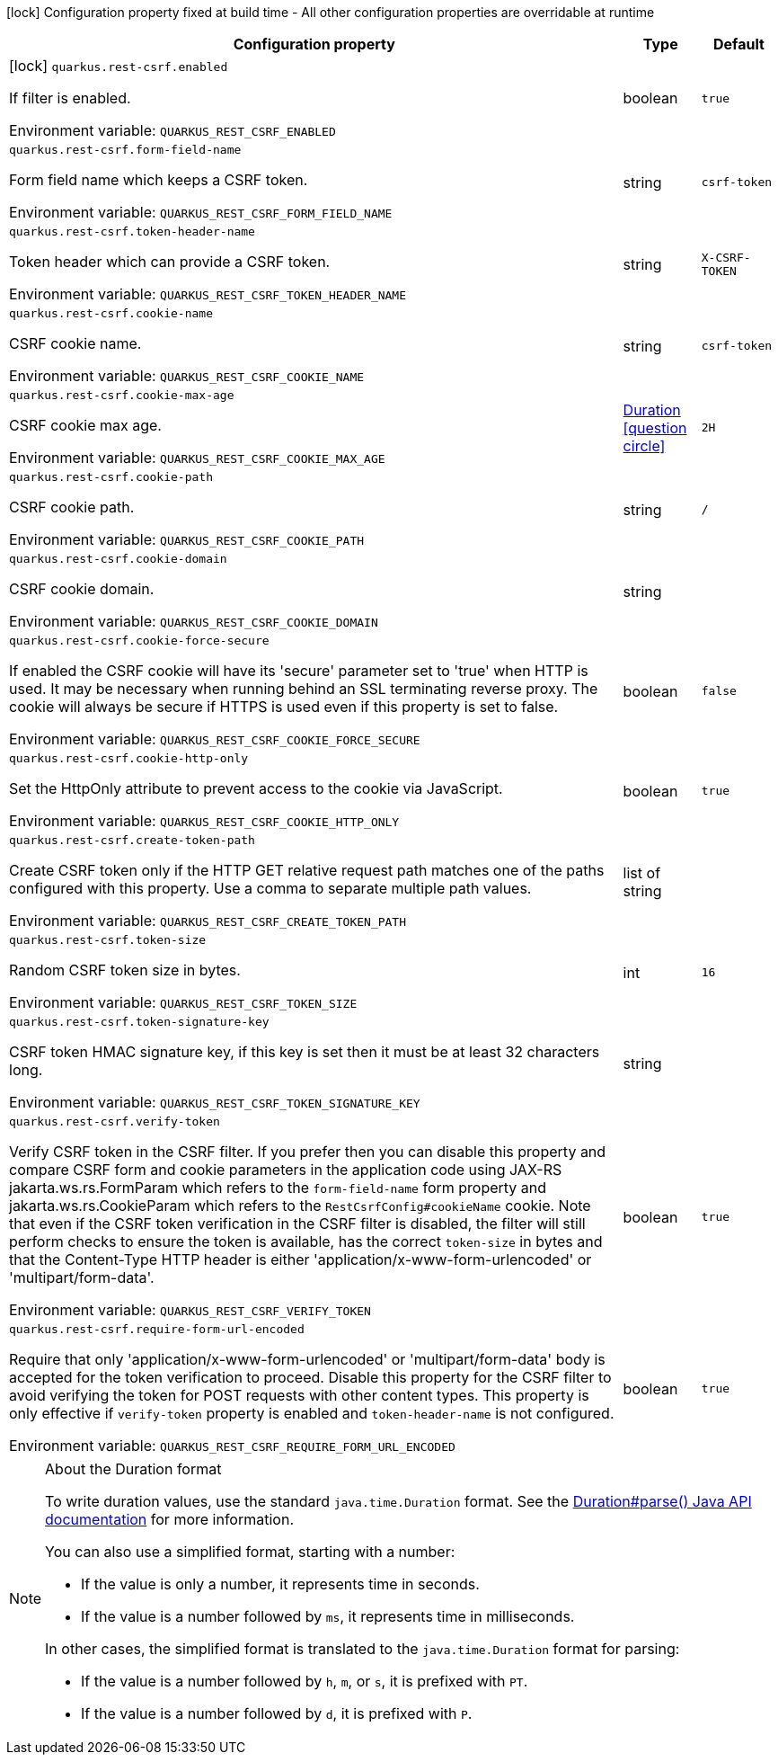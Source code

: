 :summaryTableId: quarkus-rest-csrf_quarkus-rest-csrf
[.configuration-legend]
icon:lock[title=Fixed at build time] Configuration property fixed at build time - All other configuration properties are overridable at runtime
[.configuration-reference.searchable, cols="80,.^10,.^10"]
|===

h|[.header-title]##Configuration property##
h|Type
h|Default

a|icon:lock[title=Fixed at build time] [[quarkus-rest-csrf_quarkus-rest-csrf-enabled]] [.property-path]##`quarkus.rest-csrf.enabled`##

[.description]
--
If filter is enabled.


ifdef::add-copy-button-to-env-var[]
Environment variable: env_var_with_copy_button:+++QUARKUS_REST_CSRF_ENABLED+++[]
endif::add-copy-button-to-env-var[]
ifndef::add-copy-button-to-env-var[]
Environment variable: `+++QUARKUS_REST_CSRF_ENABLED+++`
endif::add-copy-button-to-env-var[]
--
|boolean
|`true`

a| [[quarkus-rest-csrf_quarkus-rest-csrf-form-field-name]] [.property-path]##`quarkus.rest-csrf.form-field-name`##

[.description]
--
Form field name which keeps a CSRF token.


ifdef::add-copy-button-to-env-var[]
Environment variable: env_var_with_copy_button:+++QUARKUS_REST_CSRF_FORM_FIELD_NAME+++[]
endif::add-copy-button-to-env-var[]
ifndef::add-copy-button-to-env-var[]
Environment variable: `+++QUARKUS_REST_CSRF_FORM_FIELD_NAME+++`
endif::add-copy-button-to-env-var[]
--
|string
|`csrf-token`

a| [[quarkus-rest-csrf_quarkus-rest-csrf-token-header-name]] [.property-path]##`quarkus.rest-csrf.token-header-name`##

[.description]
--
Token header which can provide a CSRF token.


ifdef::add-copy-button-to-env-var[]
Environment variable: env_var_with_copy_button:+++QUARKUS_REST_CSRF_TOKEN_HEADER_NAME+++[]
endif::add-copy-button-to-env-var[]
ifndef::add-copy-button-to-env-var[]
Environment variable: `+++QUARKUS_REST_CSRF_TOKEN_HEADER_NAME+++`
endif::add-copy-button-to-env-var[]
--
|string
|`X-CSRF-TOKEN`

a| [[quarkus-rest-csrf_quarkus-rest-csrf-cookie-name]] [.property-path]##`quarkus.rest-csrf.cookie-name`##

[.description]
--
CSRF cookie name.


ifdef::add-copy-button-to-env-var[]
Environment variable: env_var_with_copy_button:+++QUARKUS_REST_CSRF_COOKIE_NAME+++[]
endif::add-copy-button-to-env-var[]
ifndef::add-copy-button-to-env-var[]
Environment variable: `+++QUARKUS_REST_CSRF_COOKIE_NAME+++`
endif::add-copy-button-to-env-var[]
--
|string
|`csrf-token`

a| [[quarkus-rest-csrf_quarkus-rest-csrf-cookie-max-age]] [.property-path]##`quarkus.rest-csrf.cookie-max-age`##

[.description]
--
CSRF cookie max age.


ifdef::add-copy-button-to-env-var[]
Environment variable: env_var_with_copy_button:+++QUARKUS_REST_CSRF_COOKIE_MAX_AGE+++[]
endif::add-copy-button-to-env-var[]
ifndef::add-copy-button-to-env-var[]
Environment variable: `+++QUARKUS_REST_CSRF_COOKIE_MAX_AGE+++`
endif::add-copy-button-to-env-var[]
--
|link:https://docs.oracle.com/en/java/javase/17/docs/api/java.base/java/time/Duration.html[Duration] link:#duration-note-anchor-{summaryTableId}[icon:question-circle[title=More information about the Duration format]]
|`2H`

a| [[quarkus-rest-csrf_quarkus-rest-csrf-cookie-path]] [.property-path]##`quarkus.rest-csrf.cookie-path`##

[.description]
--
CSRF cookie path.


ifdef::add-copy-button-to-env-var[]
Environment variable: env_var_with_copy_button:+++QUARKUS_REST_CSRF_COOKIE_PATH+++[]
endif::add-copy-button-to-env-var[]
ifndef::add-copy-button-to-env-var[]
Environment variable: `+++QUARKUS_REST_CSRF_COOKIE_PATH+++`
endif::add-copy-button-to-env-var[]
--
|string
|`/`

a| [[quarkus-rest-csrf_quarkus-rest-csrf-cookie-domain]] [.property-path]##`quarkus.rest-csrf.cookie-domain`##

[.description]
--
CSRF cookie domain.


ifdef::add-copy-button-to-env-var[]
Environment variable: env_var_with_copy_button:+++QUARKUS_REST_CSRF_COOKIE_DOMAIN+++[]
endif::add-copy-button-to-env-var[]
ifndef::add-copy-button-to-env-var[]
Environment variable: `+++QUARKUS_REST_CSRF_COOKIE_DOMAIN+++`
endif::add-copy-button-to-env-var[]
--
|string
|

a| [[quarkus-rest-csrf_quarkus-rest-csrf-cookie-force-secure]] [.property-path]##`quarkus.rest-csrf.cookie-force-secure`##

[.description]
--
If enabled the CSRF cookie will have its 'secure' parameter set to 'true' when HTTP is used. It may be necessary when running behind an SSL terminating reverse proxy. The cookie will always be secure if HTTPS is used even if this property is set to false.


ifdef::add-copy-button-to-env-var[]
Environment variable: env_var_with_copy_button:+++QUARKUS_REST_CSRF_COOKIE_FORCE_SECURE+++[]
endif::add-copy-button-to-env-var[]
ifndef::add-copy-button-to-env-var[]
Environment variable: `+++QUARKUS_REST_CSRF_COOKIE_FORCE_SECURE+++`
endif::add-copy-button-to-env-var[]
--
|boolean
|`false`

a| [[quarkus-rest-csrf_quarkus-rest-csrf-cookie-http-only]] [.property-path]##`quarkus.rest-csrf.cookie-http-only`##

[.description]
--
Set the HttpOnly attribute to prevent access to the cookie via JavaScript.


ifdef::add-copy-button-to-env-var[]
Environment variable: env_var_with_copy_button:+++QUARKUS_REST_CSRF_COOKIE_HTTP_ONLY+++[]
endif::add-copy-button-to-env-var[]
ifndef::add-copy-button-to-env-var[]
Environment variable: `+++QUARKUS_REST_CSRF_COOKIE_HTTP_ONLY+++`
endif::add-copy-button-to-env-var[]
--
|boolean
|`true`

a| [[quarkus-rest-csrf_quarkus-rest-csrf-create-token-path]] [.property-path]##`quarkus.rest-csrf.create-token-path`##

[.description]
--
Create CSRF token only if the HTTP GET relative request path matches one of the paths configured with this property. Use a comma to separate multiple path values.


ifdef::add-copy-button-to-env-var[]
Environment variable: env_var_with_copy_button:+++QUARKUS_REST_CSRF_CREATE_TOKEN_PATH+++[]
endif::add-copy-button-to-env-var[]
ifndef::add-copy-button-to-env-var[]
Environment variable: `+++QUARKUS_REST_CSRF_CREATE_TOKEN_PATH+++`
endif::add-copy-button-to-env-var[]
--
|list of string
|

a| [[quarkus-rest-csrf_quarkus-rest-csrf-token-size]] [.property-path]##`quarkus.rest-csrf.token-size`##

[.description]
--
Random CSRF token size in bytes.


ifdef::add-copy-button-to-env-var[]
Environment variable: env_var_with_copy_button:+++QUARKUS_REST_CSRF_TOKEN_SIZE+++[]
endif::add-copy-button-to-env-var[]
ifndef::add-copy-button-to-env-var[]
Environment variable: `+++QUARKUS_REST_CSRF_TOKEN_SIZE+++`
endif::add-copy-button-to-env-var[]
--
|int
|`16`

a| [[quarkus-rest-csrf_quarkus-rest-csrf-token-signature-key]] [.property-path]##`quarkus.rest-csrf.token-signature-key`##

[.description]
--
CSRF token HMAC signature key, if this key is set then it must be at least 32 characters long.


ifdef::add-copy-button-to-env-var[]
Environment variable: env_var_with_copy_button:+++QUARKUS_REST_CSRF_TOKEN_SIGNATURE_KEY+++[]
endif::add-copy-button-to-env-var[]
ifndef::add-copy-button-to-env-var[]
Environment variable: `+++QUARKUS_REST_CSRF_TOKEN_SIGNATURE_KEY+++`
endif::add-copy-button-to-env-var[]
--
|string
|

a| [[quarkus-rest-csrf_quarkus-rest-csrf-verify-token]] [.property-path]##`quarkus.rest-csrf.verify-token`##

[.description]
--
Verify CSRF token in the CSRF filter. If you prefer then you can disable this property and compare CSRF form and cookie parameters in the application code using JAX-RS jakarta.ws.rs.FormParam which refers to the `form-field-name` form property and jakarta.ws.rs.CookieParam which refers to the `RestCsrfConfig++#++cookieName` cookie. Note that even if the CSRF token verification in the CSRF filter is disabled, the filter will still perform checks to ensure the token is available, has the correct `token-size` in bytes and that the Content-Type HTTP header is either 'application/x-www-form-urlencoded' or 'multipart/form-data'.


ifdef::add-copy-button-to-env-var[]
Environment variable: env_var_with_copy_button:+++QUARKUS_REST_CSRF_VERIFY_TOKEN+++[]
endif::add-copy-button-to-env-var[]
ifndef::add-copy-button-to-env-var[]
Environment variable: `+++QUARKUS_REST_CSRF_VERIFY_TOKEN+++`
endif::add-copy-button-to-env-var[]
--
|boolean
|`true`

a| [[quarkus-rest-csrf_quarkus-rest-csrf-require-form-url-encoded]] [.property-path]##`quarkus.rest-csrf.require-form-url-encoded`##

[.description]
--
Require that only 'application/x-www-form-urlencoded' or 'multipart/form-data' body is accepted for the token verification to proceed. Disable this property for the CSRF filter to avoid verifying the token for POST requests with other content types. This property is only effective if `verify-token` property is enabled and `token-header-name` is not configured.


ifdef::add-copy-button-to-env-var[]
Environment variable: env_var_with_copy_button:+++QUARKUS_REST_CSRF_REQUIRE_FORM_URL_ENCODED+++[]
endif::add-copy-button-to-env-var[]
ifndef::add-copy-button-to-env-var[]
Environment variable: `+++QUARKUS_REST_CSRF_REQUIRE_FORM_URL_ENCODED+++`
endif::add-copy-button-to-env-var[]
--
|boolean
|`true`

|===

ifndef::no-duration-note[]
[NOTE]
[id=duration-note-anchor-quarkus-rest-csrf_quarkus-rest-csrf]
.About the Duration format
====
To write duration values, use the standard `java.time.Duration` format.
See the link:https://docs.oracle.com/en/java/javase/17/docs/api/java.base/java/time/Duration.html#parse(java.lang.CharSequence)[Duration#parse() Java API documentation] for more information.

You can also use a simplified format, starting with a number:

* If the value is only a number, it represents time in seconds.
* If the value is a number followed by `ms`, it represents time in milliseconds.

In other cases, the simplified format is translated to the `java.time.Duration` format for parsing:

* If the value is a number followed by `h`, `m`, or `s`, it is prefixed with `PT`.
* If the value is a number followed by `d`, it is prefixed with `P`.
====
endif::no-duration-note[]

:!summaryTableId: